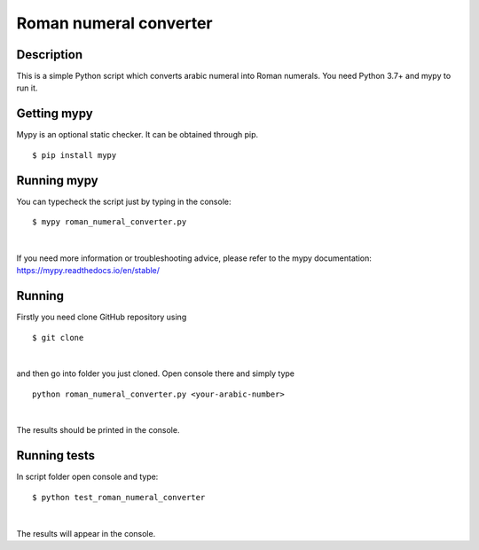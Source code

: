 Roman numeral converter
=======================

Description
------------

This is a simple Python script which converts arabic numeral into Roman numerals. You need Python 3.7+ and mypy to run it.

Getting mypy
------------

Mypy is an optional static checker. It can be obtained through pip.

::

    $ pip install mypy


Running mypy
------------

You can typecheck the script just by typing in the console:

::

    $ mypy roman_numeral_converter.py

|

If you need more information or troubleshooting advice, please refer to the mypy documentation: https://mypy.readthedocs.io/en/stable/


Running
-------

Firstly you need clone GitHub repository using

::

    $ git clone

|

and then go into folder you just cloned. Open console there and simply type

::

    python roman_numeral_converter.py <your-arabic-number>

|

The results should be printed in the console.


Running tests
-------------

In script folder open console and type:

::

    $ python test_roman_numeral_converter

|

The results will appear in the console.



